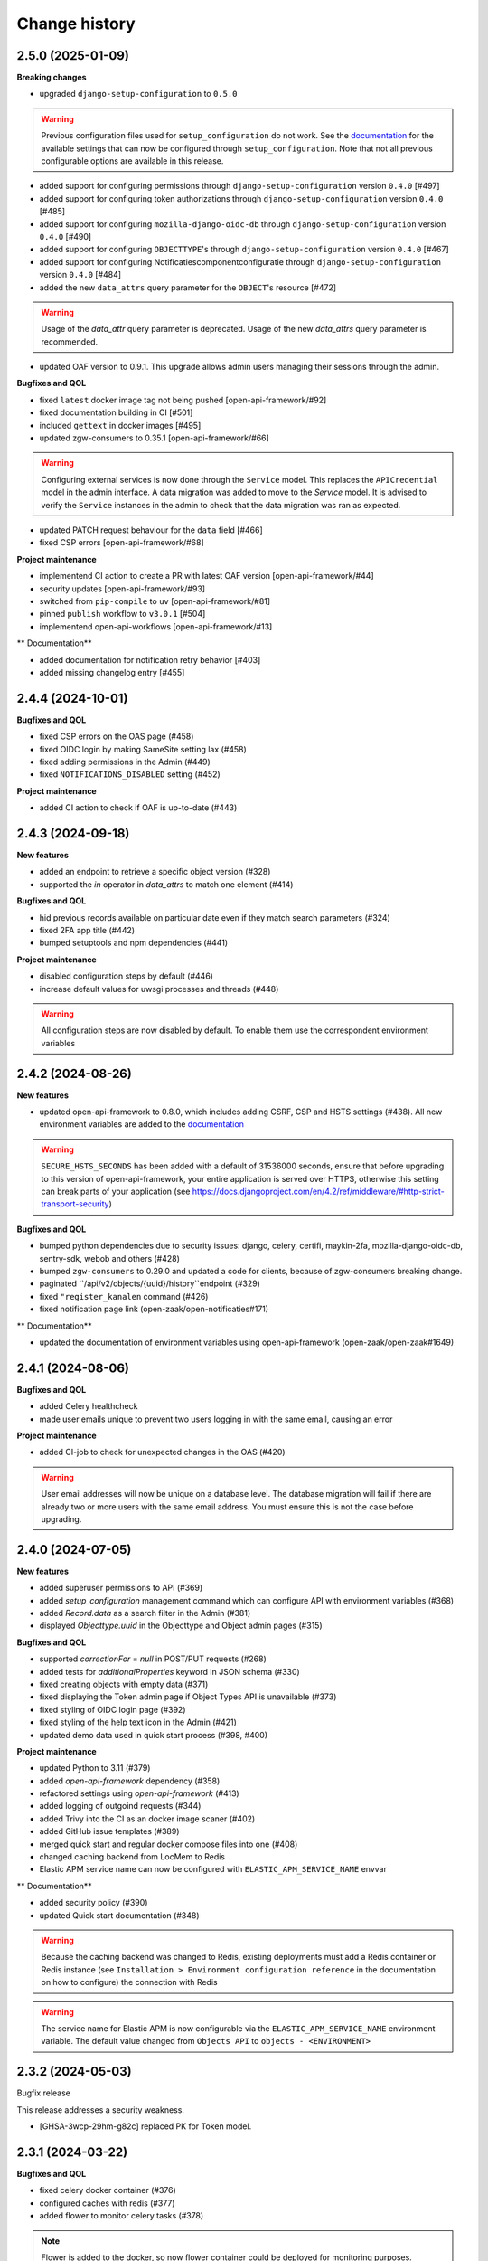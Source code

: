 ==============
Change history
==============

2.5.0 (2025-01-09)
------------------

**Breaking changes**

* upgraded ``django-setup-configuration`` to ``0.5.0``

.. warning::

    Previous configuration files used for ``setup_configuration`` do not work.
    See the `documentation <https://objects-and-objecttypes-api.readthedocs.io/en/latest/installation/config_cli.html>`_
    for the available settings that can now be configured through ``setup_configuration``.
    Note that not all previous configurable options are available in this release.

* added support for configuring permissions through ``django-setup-configuration``
  version ``0.4.0`` [#497]
* added support for configuring token authorizations through ``django-setup-configuration``
  version ``0.4.0`` [#485]
* added support for configuring ``mozilla-django-oidc-db`` through ``django-setup-configuration``
  version ``0.4.0`` [#490]
* added support for configuring ``OBJECTTYPE``'s through ``django-setup-configuration``
  version ``0.4.0`` [#467]
* added support for configuring Notificatiescomponentconfiguratie through ``django-setup-configuration``
  version ``0.4.0`` [#484]
* added the new ``data_attrs`` query parameter for the ``OBJECT``'s resource [#472]

.. warning::

    Usage of the `data_attr` query parameter is deprecated. Usage of the
    new `data_attrs` query parameter is recommended.

* updated OAF version to 0.9.1. This upgrade allows admin users managing their sessions through the admin.

**Bugfixes and QOL**

* fixed ``latest`` docker image tag not being pushed [open-api-framework/#92]
* fixed documentation building in CI [#501]
* included ``gettext`` in docker images [#495]
* updated zgw-consumers to 0.35.1 [open-api-framework/#66]

.. warning::

    Configuring external services is now done through the ``Service`` model. This
    replaces the ``APICredential`` model in the admin interface. A data migration
    was added to move to the `Service` model. It is advised to verify the ``Service``
    instances in the admin to check that the data migration was ran as expected.

* updated PATCH request behaviour for the ``data`` field [#466]
* fixed CSP errors [open-api-framework/#68]

**Project maintenance**

* implementend CI action to create a PR with latest OAF version [open-api-framework/#44]
* security updates [open-api-framework/#93]
* switched from ``pip-compile`` to ``uv`` [open-api-framework/#81]
* pinned ``publish`` workflow to ``v3.0.1`` [#504]
* implementend open-api-workflows [open-api-framework/#13]

** Documentation**

* added documentation for notification retry behavior [#403]
* added missing changelog entry [#455]

2.4.4 (2024-10-01)
------------------

**Bugfixes and QOL**

* fixed CSP errors on the OAS page (#458)
* fixed OIDC login by making SameSite setting lax (#458)
* fixed adding permissions in the Admin (#449)
* fixed ``NOTIFICATIONS_DISABLED`` setting (#452)

**Project maintenance**

* added CI action to check if OAF is up-to-date (#443)

2.4.3 (2024-09-18)
------------------

**New features**

* added an endpoint to retrieve a specific object version (#328)
* supported the `in` operator in `data_attrs` to match one element (#414)

**Bugfixes and QOL**

* hid previous records available on particular date even if they match search parameters (#324)
* fixed 2FA app title (#442)
* bumped setuptools and npm dependencies (#441)

**Project maintenance**

* disabled configuration steps by default (#446)
* increase default values for uwsgi processes and threads (#448)

.. warning::

    All configuration steps are now disabled by default. To enable them use the correspondent
    environment variables


2.4.2 (2024-08-26)
------------------

**New features**

* updated open-api-framework to 0.8.0, which includes adding CSRF, CSP and HSTS settings (#438).
  All new environment variables are added to the `documentation <https://objects-and-objecttypes-api.readthedocs.io/en/latest/installation/config.html>`_

.. warning::

    ``SECURE_HSTS_SECONDS`` has been added with a default of 31536000 seconds, ensure that
    before upgrading to this version of open-api-framework, your entire application is served
    over HTTPS, otherwise this setting can break parts of your application (see https://docs.djangoproject.com/en/4.2/ref/middleware/#http-strict-transport-security)

**Bugfixes and QOL**

* bumped python dependencies due to security issues: django, celery, certifi, maykin-2fa, mozilla-django-oidc-db,
  sentry-sdk, webob and others (#428)
* bumped ``zgw-consumers`` to 0.29.0 and updated a code for clients, because of zgw-consumers breaking change.
* paginated ``/api/v2/objects/{uuid}/history``endpoint (#329)
* fixed ``"register_kanalen`` command (#426)
* fixed notification page link (open-zaak/open-notificaties#171)

** Documentation**

* updated the documentation of environment variables using open-api-framework (open-zaak/open-zaak#1649)


2.4.1 (2024-08-06)
------------------

**Bugfixes and QOL**

* added Celery healthcheck
* made user emails unique to prevent two users logging in with the same email,
  causing an error

**Project maintenance**

* added CI-job to check for unexpected changes in the OAS (#420)

.. warning::

    User email addresses will now be unique on a database level. The database
    migration will fail if there are already two or more users with the same
    email address. You must ensure this is not the case before upgrading.

2.4.0 (2024-07-05)
------------------

**New features**

* added superuser permissions to API (#369)
* added `setup_configuration` management command which can configure API with
  environment variables (#368)
* added `Record.data` as a search filter in the Admin (#381)
* displayed `Objecttype.uuid` in the Objecttype and Object admin pages (#315)

**Bugfixes and QOL**

* supported `correctionFor` = `null` in POST/PUT requests (#268)
* added tests for `additionalProperties` keyword in JSON schema (#330)
* fixed creating objects with empty data (#371)
* fixed displaying the Token admin page if Object Types API is unavailable (#373)
* fixed styling of OIDC login page (#392)
* fixed styling of the help text icon in the Admin (#421)
* updated demo data used in quick start process (#398, #400)

**Project maintenance**

* updated Python to 3.11 (#379)
* added `open-api-framework` dependency (#358)
* refactored settings using `open-api-framework` (#413)
* added logging of outgoind requests (#344)
* added Trivy into the CI as an docker image scaner (#402)
* added GitHub issue templates (#389)
* merged quick start and regular docker compose files into one (#408)
* changed caching backend from LocMem to Redis
* Elastic APM service name can now be configured with ``ELASTIC_APM_SERVICE_NAME`` envvar

** Documentation**

* added security policy (#390)
* updated Quick start documentation (#348)

.. warning::

    Because the caching backend was changed to Redis, existing deployments must add a Redis container or Redis instance
    (see ``Installation > Environment configuration reference`` in the documentation on how to configure) the connection with Redis

.. warning::

    The service name for Elastic APM is now configurable via the ``ELASTIC_APM_SERVICE_NAME`` environment variable.
    The default value changed from ``Objects API`` to ``objects - <ENVIRONMENT>``


2.3.2 (2024-05-03)
------------------

Bugfix release

This release addresses a security weakness.

* [GHSA-3wcp-29hm-g82c] replaced PK for Token model.


2.3.1 (2024-03-22)
------------------

**Bugfixes and QOL**

* fixed celery docker container (#376)
* configured caches with redis (#377)
* added flower to monitor celery tasks (#378)

.. note::

    Flower is added to the docker, so now flower container could be deployed for monitoring
    purposes.


2.3.0 (2024-03-15)
------------------

* Updated to Django 4.2.

.. warning::

    Celery (and thus Redis) is now a required dependency.

    Two-factor authentication is enabled by default. The ``DISABLE_2FA`` environment variable
    can be used to disable it if needed.

2.2.1 (2024-03-02)
------------------

**Bugfixes and QOL**

* fixes OIDC config page by adding ``django_jsonform`` to ``INSTALLED_APPS`` (#350)
* added ``USE_X_FORWARDED_HOST`` environment variable (#353)
* added email environment variables (#366)


2.2.0 (2024-01-30)
------------------

**Component changes**

* **Bugfixes and QOL**

* fixed Permission form in the Admin (#309)
* added ``ENVIRONMENT`` environment variable (#310)
* updated python from 3.7 to 3.10 (#357)
* bumped Django to 3.2 (#357)
* bumped python libraries including mozilla-django-oidc, mozilla-django-oidc-db, zgw-consumers, uwsgi (#357, #338)
* removed hijack library (#357)
* updated base for docker image from Debian 10 to Debian 12 (#357)

**API 2.2.0 changes**

* **New features**

  * added `typeVersion` query parameter (#306)
  * supported JSON merge when doing a partial update on ``data`` attribute (#351)

* **Bugfixes**

  * added `typeVersion` query parameter (#306)
  * fixed date-time parsing in API filtering (#308)

.. warning::

   Change in deployment is required. `/media/` volume should be configured to share OAS files.

   Explanation:

   The new version of ``zgw_consumers`` library adds ``oas_file`` filed to ``Service`` model.
   This field saves OAS file into ``MEDIA_ROOT`` folder.
   The deployment now should have a volume for it.
   Please look at the example in ``docker-compose.yml``

2.1.1 (2022-06-24)
------------------

* **Bugfixes and QOL**

  * fixed updating objects with earlier `startAt` attribute (#282)
  * removed boostrap from the landing page (#294)
  * bumped to newer versions of pyjwt (#299)
  * fixed Elastic APM configuration (#289)


2.1.0 (2022-05-17)
------------------

**Component changes**

* **Bugfixes and QOL**

  * managed 2FA authentication using environment variables (#250)
  * integrated with OpenID Connect (#246)
  * create initial superuser with environment variables (#254)
  * removed non-actual results when filtering on `data_attr` query param (#260)
  * supported objecttypes with json schemas without properties in the Objects Admin (#273)
  * bumped to newer versions of mozilla-django-oidc-db (#264), django, lxml, babel, waitress(#293), pillow (#285) and npm packages (#279)
  * remove swagger2openapi from dependencies (#292)

* **Deployment tooling / infrastructure**

  * use ansible collections from Ansible Galaxy (#241)

**API 1.3.0 changes**

* **New features**

  * supported numeric values for `icontains` query param (#262)
  * supported validation on `hasGeometry` field in the Objecttypes API (#263)

**API 2.1.0 changes**

* **New features**

  * supported numeric values for `icontains` query param (#262)
  * supported validation on `hasGeometry` field in the Objecttypes API (#263)
  * supported `ordering` query param which allows to sort the results (#274)


2.0.0 (2021-09-22)
------------------

**Component changes**

* Supports API 2.0.0 and API 1.2.0

**API 1.2.0 changes**

* **New features**

  * supported having several API versions at the same time (#195)
  * enabled selecting set of fields for every object type version which are allowed to display in the API (#79)
  * sent notifications when the objects are changed in the API using Notificaties API. Sending notifications is an optional feature that can be disabled (#221, #237)
  * added an endpoint to show which API permissions the client has (#81)
  * made `geometry` field non-required for the `search` endpoint (#236)
  * supported dates in the `data_attrs=` query param (#214)
  * supported `icontains` operator in the `data_attrs=` query param, which allows case-insensitive search on the part of the string (#235)
  * added two-factor authentication for the Objects Admin (#232)

* **Bugfixes and QOL**

  * bumped to newer versions of django, django-debug-toolbar, urllib3, sqlparse (#225, #243)
  * added superuser for quick-start (#203)
  * tested the performance of the API per version (#219)

* **Documentation**

  * marked read-only fields as non-required in OAS (#210)
  * described how to configure authorization with the set of allowed fields in the admin (#79)
  * documented how to configure notifications (#245)

**API 2.0.0 changes**

* **Breaking features**

  * paginated API responses (#148)

* **New features**

  * supported `data_icontains` query param which requires Postgres 12+ (#235)

* **Deployment tooling / infrastructure**

  * updated Postgres version in the Objects API Helm chart (#242)


1.1.1 (2021-06-22)
------------------

**Bugfixes and QOL**

* Fixed OAS generation: remove unrelated error response bodies and headers, swap the notion of material and formal history (#197, #201)
* Tested the implementation of the material and formal history (#168)

**Documentation**

* Documented how to use the Objecttypes admin and the Objects admin (#60)


1.1.0 (2021-04-21)
------------------

**New features**

* Decoupled authentication tokens from users in the admin (#115)
* Added additional fields for tokens to store extra information (#155)
* Adhered the Objecttypes API to API principles API-09, API-18, API-19, API-51 defined in API Design Rules of Nederlandse API Strategie (#46, #174)
* Supported `fields=` query param and display only selected fields in the API response (#174)
* Added length validation fo url fields (#154)
* Improved the Admin UI:

  * Include `uuid` field to the "object" page (#156)
  * Make `object_type` field immutable (#150)
  * Add filtering on `object_type` to the "object" page (#157)

**Bugfixes and QOL**

* Improved performance with database query optimization (#136) :zap:
* Bumped to newer versions of Django, Jinja2, Pillow, PyYAML, pip-tools including security fixes (#183, #182, #184, #176, #193)
* Fixed a crash when creating an object without a version in the admin (#146)

**Deployment tooling / infrastructure**

* Added Helm chart to deploy the Objects API on Kubernetes (#180)
* Added Ansible configuration to deploy the Objects API on single server (#59)

**Documentation**

* Added a tutorial how to use the Objects API and the Objecttypes API with examples (#61)
* Documented how to configure authentication and authorization for the Objects API and the Objecttypes API (#179)
* Documented deployment of the Objects API and the Objecttypes API on single server and Kubernetes (#59)
* Translated descriptions for `Content-Crs` and `Accept-Crs` headers from Dutch to English in the OAS (#106)
* Added information about validation to the OAS (#106)


1.0.0 (2021-01-13)
------------------

🎉 First release of Objects API.

